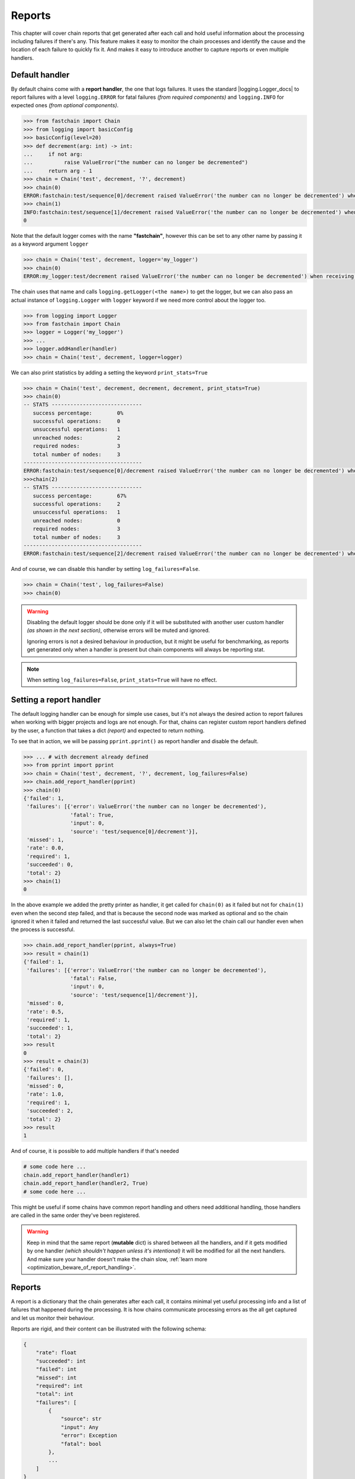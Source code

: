 .. _reports:

=======
Reports
=======
This chapter will cover chain reports that get generated after each call and hold useful information about
the processing including failures if there's any. This feature makes it easy to monitor the chain processes
and identify the cause and the location of each failure to quickly fix it.
And makes it easy to introduce another to capture reports or even multiple handlers.

Default handler
===============
By default chains come with a **report handler**, the one that logs failures.
It uses the standard |logging.Logger_docs| to report failures with a level ``logging.ERROR`` for fatal failures
*(from required components)* and ``logging.INFO`` for expected ones *(from optional components)*.

.. code-block:: pycon

    >>> from fastchain import Chain
    >>> from logging import basicConfig
    >>> basicConfig(level=20)
    >>> def decrement(arg: int) -> int:
    ...     if not arg:
    ...          raise ValueError("the number can no longer be decremented")
    ...     return arg - 1
    >>> chain = Chain('test', decrement, '?', decrement)
    >>> chain(0)
    ERROR:fastchain:test/sequence[0]/decrement raised ValueError('the number can no longer be decremented') when receiving <class 'int'>: 0
    >>> chain(1)
    INFO:fastchain:test/sequence[1]/decrement raised ValueError('the number can no longer be decremented') when receiving <class 'int'>: 0
    0

Note that the default logger comes with the name **"fastchain"**, however this can be set to any other name by passing it as a keyword argument
``logger``

.. code-block:: pycon

    >>> chain = Chain('test', decrement, logger='my_logger')
    >>> chain(0)
    ERROR:my_logger:test/decrement raised ValueError('the number can no longer be decremented') when receiving <class 'int'>: 0

The chain uses that name and calls ``logging.getLogger(<the name>)`` to get the logger, but we can also pass an actual instance of ``logging.Logger``
with ``logger`` keyword if we need more control about the logger too.

.. code-block:: pycon

    >>> from logging import Logger
    >>> from fastchain import Chain
    >>> logger = Logger('my_logger')
    >>> ...
    >>> logger.addHandler(handler)
    >>> chain = Chain('test', decrement, logger=logger)

We can also print statistics by adding a setting the keyword ``print_stats=True``

.. code-block:: pycon

    >>> chain = Chain('test', decrement, decrement, decrement, print_stats=True)
    >>> chain(0)
    -- STATS -----------------------------
       success percentage:        0%
       successful operations:     0
       unsuccessful operations:   1
       unreached nodes:           2
       required nodes:            3
       total number of nodes:     3
    --------------------------------------
    ERROR:fastchain:test/sequence[0]/decrement raised ValueError('the number can no longer be decremented') when receiving <class 'int'>: 0
    >>>chain(2)
    -- STATS -----------------------------
       success percentage:        67%
       successful operations:     2
       unsuccessful operations:   1
       unreached nodes:           0
       required nodes:            3
       total number of nodes:     3
    --------------------------------------
    ERROR:fastchain:test/sequence[2]/decrement raised ValueError('the number can no longer be decremented') when receiving <class 'int'>: 0

And of course, we can disable this handler by setting ``log_failures=False``.

.. code-block:: pycon

    >>> chain = Chain('test', log_failures=False)
    >>> chain(0)
   
.. warning::

    Disabling the default logger should be done only if it will be substituted with another
    user custom handler *(as shown in the next section)*, otherwise errors will be muted and ignored.

    Ignoring errors is not a desired behaviour in production, but it might be useful
    for benchmarking, as reports get generated only when a handler is present but chain components
    will always be reporting stat.

.. note::

    When setting ``log_failures=False``, ``print_stats=True`` will have no effect.

Setting a report handler
========================
The default logging handler can be enough for simple use cases, but it's not always the desired action to report failures
when working with bigger projects and logs are not enough. For that, chains can register custom report handlers defined
by the user, a function that takes a dict *(report)* and expected to return nothing.

To see that in action, we will be passing ``pprint.pprint()`` as report handler and disable the default.

.. code-block:: pycon

    >>> ... # with decrement already defined
    >>> from pprint import pprint
    >>> chain = Chain('test', decrement, '?', decrement, log_failures=False)
    >>> chain.add_report_handler(pprint)
    >>> chain(0)
    {'failed': 1,
     'failures': [{'error': ValueError('the number can no longer be decremented'),
                   'fatal': True,
                   'input': 0,
                   'source': 'test/sequence[0]/decrement'}],
     'missed': 1,
     'rate': 0.0,
     'required': 1,
     'succeeded': 0,
     'total': 2}
    >>> chain(1)
    0

In the above example we added the pretty printer as handler, it get called for ``chain(0)`` as it failed
but not for ``chain(1)`` even when the second step failed, and that is because the second node was marked
as optional and so the chain ignored it when it failed and returned the last successful value.
But we can also let the chain call our handler even when the process is successful.

.. code-block:: pycon

    >>> chain.add_report_handler(pprint, always=True)
    >>> result = chain(1)
    {'failed': 1,
     'failures': [{'error': ValueError('the number can no longer be decremented'),
                   'fatal': False,
                   'input': 0,
                   'source': 'test/sequence[1]/decrement'}],
     'missed': 0,
     'rate': 0.5,
     'required': 1,
     'succeeded': 1,
     'total': 2}
    >>> result
    0
    >>> result = chain(3)
    {'failed': 0,
     'failures': [],
     'missed': 0,
     'rate': 1.0,
     'required': 1,
     'succeeded': 2,
     'total': 2}
    >>> result
    1

And of course, it is possible to add multiple handlers if that's needed

.. code-block:: python3

    # some code here ...
    chain.add_report_handler(handler1)
    chain.add_report_handler(handler2, True)
    # some code here ...

This might be useful if some chains have common report handling and others need additional handling,
those handlers are called in the same order they've been registered.

.. warning::

   Keep in mind that the same report (**mutable** dict) is shared between all the handlers, and if it
   gets modified by one handler *(which shouldn't happen unless it's intentional)* it will be modified
   for all the next handlers. And make sure your handler doesn't make the chain slow,
   :ref:`learn more <optimization_beware_of_report_handling>`.

Reports
=======
A report is a dictionary that the chain generates after each call, it contains minimal yet useful processing info
and a list of failures that happened during the processing. It is how chains communicate processing errors
as the all get captured and let us monitor their behaviour.

Reports are rigid, and their content can be illustrated with the following schema:

.. code-block:: python3

    {
        "rate": float
        "succeeded": int
        "failed": int
        "missed": int
        "required": int
        "total": int
        "failures": [
            {
                "source": str
                "input": Any
                "error": Exception
                "fatal": bool
            },
            ...
        ]
    }

In this section we will go through each of these metrics to better understand reports.

Rate
----
When the chain performs a series of processing steps through it nodes, it knows which ones have succeeded and
which have failed then calculates the success rate, a ratio of successful nodes over total number of nodes.
So ``1.0`` means everything has succeeded and ``0.0`` means everything has failed, anything in between
implies a mixture of both. So how does the node succeeds?

Nodes *(functions)* fail when an exception is raised while processing, but sometimes the same node is called
in a loop and it succeeds in some operations and fail in others, take this example:

.. code-block:: pycon

    >>> from fastchain import Chain
    >>> chain = Chain('parse_ints', '*', int, list, log_failures=False)
    >>> chain.add_report_handler(print, True)
    >>> chain(['12', '64', '38', '6M'])
    {'rate': 0.875, 'succeeded': 4, ...

For that case the node's partial success ratio is calculated by dividing the successful operations over the total number
of operations for that node. We can get the previous result using this formula:

.. math::

   \begin{equation}
   rate = \frac{3/4 + 1}{2} = 0.875
   \end{equation}

Where **3** is the number of successful operations of ``int`` over **4** its total executed operations
and **1** is 1/1 successful operation of ``list`` all over **2** which is the number of nodes (``int``, ``list``).

.. note::

    Multiplying the success rate by 100 gives us the success percentage:
    :math:`0.875 \times 100 = 87.5 \%`

Succeeded
---------
The number of operations reported successful, it might exceed the total number of nodes
when applying the ``*`` option because the same node get called multiple time thus it might succeed many times.

The chain has no way of knowing how much time the same node could be called until it get called, as this fully depends
on the size of the processed data that will be iterated.

Failed
------
The number of operations reported unsuccessful due to an exception being raised, this includes both failures
from required and optional nodes and a good indicator of how many error happened during the execution.

Like *Succeeded*, *Failed* might also exceed the total number of nodes when applying the ``*`` option.

Missed
------
The number of missed nodes, as the chain knows its nodes, some of them might be unreached due to a failure
in a previous required node that cause the process to end before reaching it.

.. code-block:: pycon
    :emphasize-lines: 8

    >>> from fastchain import Chain
    >>> chain = Chain('test_chain', str.split, len, print_stats=True)
    >>> chain(None)
    -- STATS -----------------------------
       success percentage:        0%
       successful operations:     0
       unsuccessful operations:   1
       unreached nodes:           1
       required nodes:            2
       total number of nodes:     2
    --------------------------------------
    test_chain/sequence[0]/str.split raised TypeError...

Here the failure occurred when trying ``str.split(None)`` and the ``len`` was never called because
the chain failed earlier.

Required
--------
The number of required *(non-optional)* nodes, by default, if not node or collection of nodes is marked
as optional *(with* ``?`` *option)* all nodes are required. However, this metric is useful when we have a bigger
structure with a mix of required and optional branches and nodes.

This example shows the report of two successful chain calls:

.. code-block:: pycon
    :emphasize-lines: 6, 7, 9, 16, 17, 19

    >>> from fastchain import Chain
    >>> chain = Chain('test_chain', lambda x: x*2, '?', round, print_stats=True)
    >>> chain(2)
    -- STATS -----------------------------
       success percentage:        100%
       successful operations:     2
       unsuccessful operations:   0
       unreached nodes:           0
       required nodes:            1
       total number of nodes:     2
    --------------------------------------
    4
    >>> chain('2')
    -- STATS -----------------------------
       success percentage:        50%
       successful operations:     1
       unsuccessful operations:   1
       unreached nodes:           0
       required nodes:            1
       total number of nodes:     2
    --------------------------------------
    '22'

Total
-----
Intuitively, the total number of nodes the chain has, or in other words how many functions *(callables in general)*
the chain was defined with, and even when the same function is passed to the definition multiple times,
each time it will be considered a new node as it logically has different roles in different pipeline positions.

.. note::

    The ``total`` number of nodes like ``required``, are evaluated early when the chain is defined and not until
    it gets used, to optimize the report generation and maximize performance.

Failures
--------
While ``failed`` tells us how many failures occurred, ``failures`` contains a list of what are those failures in the
same order they where registered as dictionaries containing answers to **what**, **why** and **where** that failure
occurred.

Let's analyse this example:

.. code-block:: pycon

    >>> from fastchain import Chain, chainable
    >>> def inverse(num):
    ...     return 1/num
    >>> def handle_failures(report):
    ...     for failure in report['failures']:
    ...         print(failure)
    >>> chain = Chain('test', str.split, '*', (int, '?', inverse, str), chainable(str.join, ' '), log_failures=False)
    >>> chain.add_report_handler(handle_failures, always=True)
    >>> result = chain('1 6 15 ab 0 -20')
    {'source': 'test/sequence[1]/sequence[0]/int', 'input': 'ab', 'error': ValueError("invalid literal for int() with base 10: 'ab'"), 'fatal': True}
    {'source': 'test/sequence[1]/sequence[1]/inverse', 'input': 0, 'error': ZeroDivisionError('division by zero'), 'fatal': False}

And understand what each of those keys means.

Source
~~~~~~
The title of the component that failed, this string can be interpreted to pinpoint exactly
where the failure occurred reducing the debugging time for users to quickly fix issues,
The next section will cover how to read this title.

Input
~~~~~
The value that caused the failure, an interesting peace of information.
While many exceptions point out that value clearly in their messages, not all of them do,
and in addition getting the raw value gives you more insight about analyzing the type:
``type(report['failures'][0]['input'])``.

.. note::

    This is exactly the same input the component got before failing,
    be careful when dealing with larger values kept in memory even
    when they got out of scope.

Error
~~~~~
The exception object that got raised for the failure, an instance of the builtin ``Exception`` subclass,
and it's a useful peace of information that let us know it type, it's value that holds the message
and the traceback.

Fatal
~~~~~
True for failures from required components and False for optional ones,
it tells whether this failure broke the processing sequence and caused a chain failure or it was ignored.

Components title
================
The component title holds information about its location and name relatively to the host chain,
the syntax shares similarities with a file path, it puts the component's name after its parent
components up to the chain's name, the title follows this syntax ``<chain>/<collection>[<index>]/<sub-collection>[<index>]/.../<node>``.
And to better understand it we need first to understand how chains recursively parse nodes.

The simplest scenario is a chain with a single node :code:`Chain('single-node', func)`

.. TODO


.. .. .. .. .. .. .. .. .. .. .. .. .. .. .. .. .. .. .. .. .. .. .. .. .. .. .. .. .. .. .. .. .. .. .. .. .. ..

.. |logging.Logger_docs| raw:: html

   <a href="https://docs.python.org/3/library/logging.html#logging.Logger" target="_blank">logging.Logger</a>

